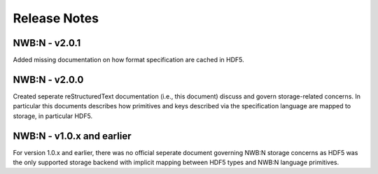 =============
Release Notes
=============

NWB:N - v2.0.1
--------------
Added missing documentation on how format specification are cached in HDF5.

NWB:N - v2.0.0
---------------

Created seperate reStructuredText documentation (i.e., this document) discuss and govern
storage-related concerns. In particular this documents describes how primitives and keys
described via the specification language are mapped to storage, in particular HDF5.

NWB:N - v1.0.x and earlier
--------------------------

For version 1.0.x and earlier, there was no official seperate document governing NWB:N storage concerns as
HDF5 was the only supported storage backend with implicit mapping between HDF5 types and NWB:N
language primitives.



